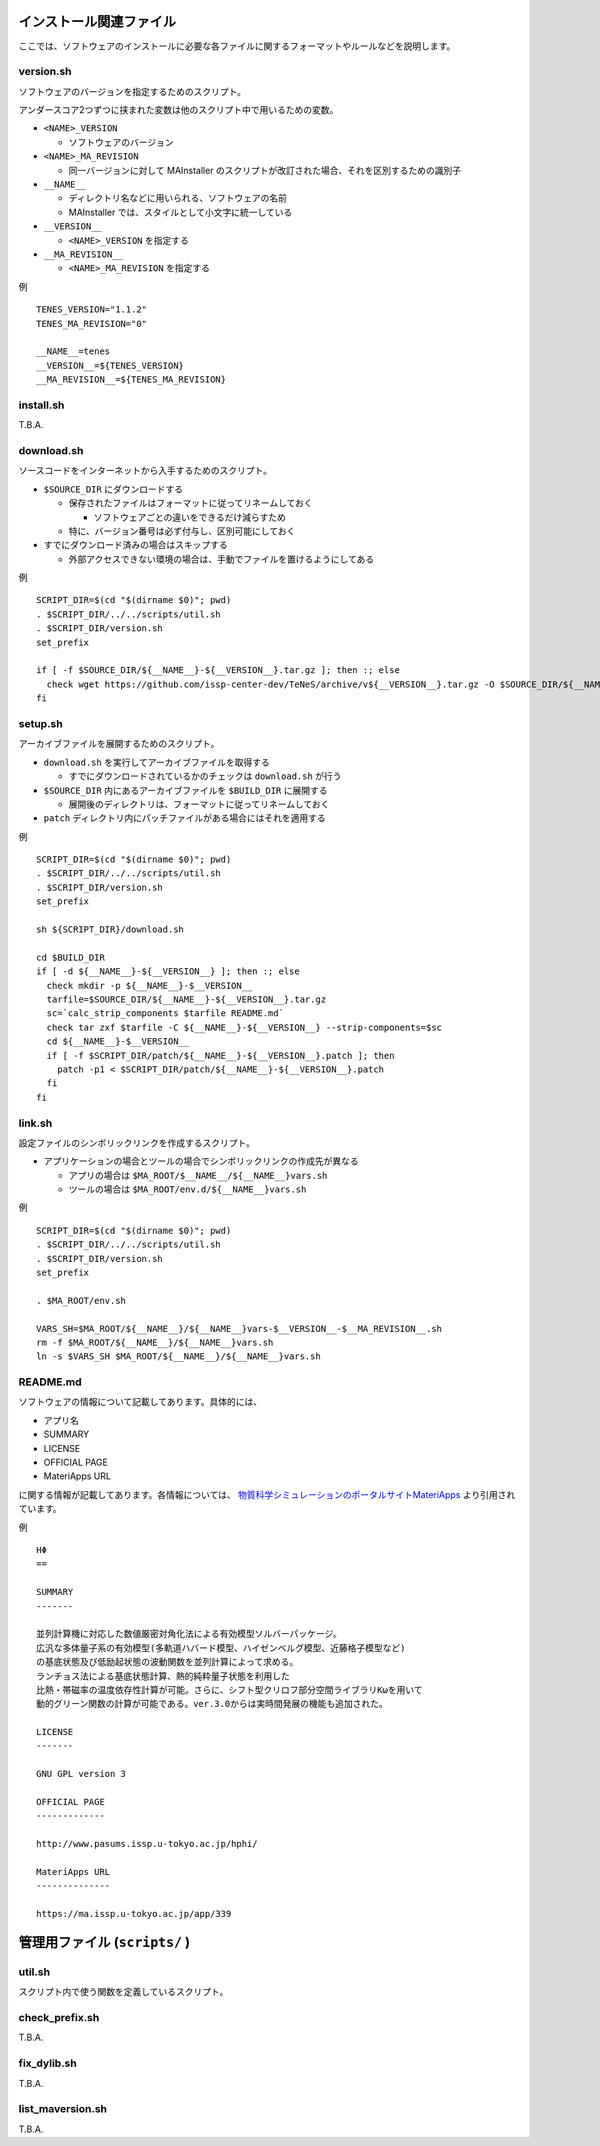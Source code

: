 .. highlight:: bash

インストール関連ファイル
------------------------------------------

ここでは、ソフトウェアのインストールに必要な各ファイルに関するフォーマットやルールなどを説明します。

version.sh
===========

ソフトウェアのバージョンを指定するためのスクリプト。

アンダースコア2つずつに挟まれた変数は他のスクリプト中で用いるための変数。

- ``<NAME>_VERSION``
  
  - ソフトウェアのバージョン

- ``<NAME>_MA_REVISION``

  - 同一バージョンに対して MAInstaller のスクリプトが改訂された場合、それを区別するための識別子

- ``__NAME__``

  - ディレクトリ名などに用いられる、ソフトウェアの名前
  - MAInstaller では、スタイルとして小文字に統一している

- ``__VERSION__``

  - ``<NAME>_VERSION`` を指定する

- ``__MA_REVISION__``

  - ``<NAME>_MA_REVISION`` を指定する

例 ::

  TENES_VERSION="1.1.2"
  TENES_MA_REVISION="0"

  __NAME__=tenes
  __VERSION__=${TENES_VERSION}
  __MA_REVISION__=${TENES_MA_REVISION}


install.sh
============

T.B.A.

download.sh
===========

ソースコードをインターネットから入手するためのスクリプト。

- ``$SOURCE_DIR`` にダウンロードする

  - 保存されたファイルはフォーマットに従ってリネームしておく

    - ソフトウェアごとの違いをできるだけ減らすため

  - 特に、バージョン番号は必ず付与し、区別可能にしておく

- すでにダウンロード済みの場合はスキップする

  - 外部アクセスできない環境の場合は、手動でファイルを置けるようにしてある

例 ::

    SCRIPT_DIR=$(cd "$(dirname $0)"; pwd)
    . $SCRIPT_DIR/../../scripts/util.sh
    . $SCRIPT_DIR/version.sh
    set_prefix

    if [ -f $SOURCE_DIR/${__NAME__}-${__VERSION__}.tar.gz ]; then :; else
      check wget https://github.com/issp-center-dev/TeNeS/archive/v${__VERSION__}.tar.gz -O $SOURCE_DIR/${__NAME__}-${__VERSION__}.tar.gz
    fi


setup.sh
===========

アーカイブファイルを展開するためのスクリプト。

- ``download.sh`` を実行してアーカイブファイルを取得する

  - すでにダウンロードされているかのチェックは ``download.sh`` が行う

- ``$SOURCE_DIR`` 内にあるアーカイブファイルを ``$BUILD_DIR`` に展開する

  - 展開後のディレクトリは、フォーマットに従ってリネームしておく

- ``patch`` ディレクトリ内にパッチファイルがある場合にはそれを適用する

例 ::

  SCRIPT_DIR=$(cd "$(dirname $0)"; pwd)
  . $SCRIPT_DIR/../../scripts/util.sh
  . $SCRIPT_DIR/version.sh
  set_prefix

  sh ${SCRIPT_DIR}/download.sh

  cd $BUILD_DIR
  if [ -d ${__NAME__}-${__VERSION__} ]; then :; else
    check mkdir -p ${__NAME__}-$__VERSION__
    tarfile=$SOURCE_DIR/${__NAME__}-${__VERSION__}.tar.gz
    sc=`calc_strip_components $tarfile README.md`
    check tar zxf $tarfile -C ${__NAME__}-${__VERSION__} --strip-components=$sc
    cd ${__NAME__}-$__VERSION__
    if [ -f $SCRIPT_DIR/patch/${__NAME__}-${__VERSION__}.patch ]; then
      patch -p1 < $SCRIPT_DIR/patch/${__NAME__}-${__VERSION__}.patch
    fi
  fi


link.sh
===========

設定ファイルのシンボリックリンクを作成するスクリプト。

- アプリケーションの場合とツールの場合でシンボリックリンクの作成先が異なる

  - アプリの場合は ``$MA_ROOT/$__NAME__/${__NAME__}vars.sh``

  - ツールの場合は ``$MA_ROOT/env.d/${__NAME__}vars.sh``

例 ::

  SCRIPT_DIR=$(cd "$(dirname $0)"; pwd)
  . $SCRIPT_DIR/../../scripts/util.sh
  . $SCRIPT_DIR/version.sh
  set_prefix

  . $MA_ROOT/env.sh

  VARS_SH=$MA_ROOT/${__NAME__}/${__NAME__}vars-$__VERSION__-$__MA_REVISION__.sh
  rm -f $MA_ROOT/${__NAME__}/${__NAME__}vars.sh
  ln -s $VARS_SH $MA_ROOT/${__NAME__}/${__NAME__}vars.sh


README.md
===========

ソフトウェアの情報について記載してあります。具体的には、

- アプリ名
- SUMMARY
- LICENSE
- OFFICIAL PAGE
- MateriApps URL

に関する情報が記載してあります。各情報については、
`物質科学シミュレーションのポータルサイトMateriApps <https://ma.issp.u-tokyo.ac.jp>`_
より引用されています。

例 ::
  
  HΦ
  ==

  SUMMARY
  -------

  並列計算機に対応した数値厳密対角化法による有効模型ソルバーパッケージ。
  広汎な多体量子系の有効模型(多軌道ハバード模型、ハイゼンベルグ模型、近藤格子模型など)
  の基底状態及び低励起状態の波動関数を並列計算によって求める。
  ランチョス法による基底状態計算、熱的純粋量子状態を利用した
  比熱・帯磁率の温度依存性計算が可能。さらに、シフト型クリロフ部分空間ライブラリKωを用いて
  動的グリーン関数の計算が可能である。ver.3.0からは実時間発展の機能も追加された。

  LICENSE
  -------

  GNU GPL version 3

  OFFICIAL PAGE
  -------------

  http://www.pasums.issp.u-tokyo.ac.jp/hphi/

  MateriApps URL
  --------------

  https://ma.issp.u-tokyo.ac.jp/app/339



管理用ファイル (``scripts/`` )
--------------------------------

util.sh
=================

スクリプト内で使う関数を定義しているスクリプト。

check_prefix.sh
===================

T.B.A.


fix_dylib.sh
===================

T.B.A.


list_maversion.sh
===================

T.B.A.
